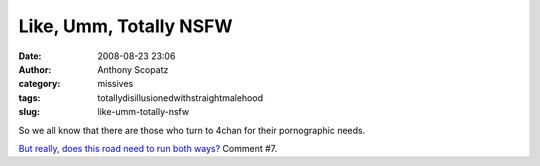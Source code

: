 Like, Umm, Totally NSFW
#######################
:date: 2008-08-23 23:06
:author: Anthony Scopatz
:category: missives
:tags: totallydisillusionedwithstraightmalehood
:slug: like-umm-totally-nsfw

So we all know that there are those who turn to 4chan for their
pornographic needs.

`But really, does this road need to run both ways?`_ Comment #7.

.. _But really, does this road need to run both ways?: http://forum.dumpstersluts.com/showthread.php?t=70865
